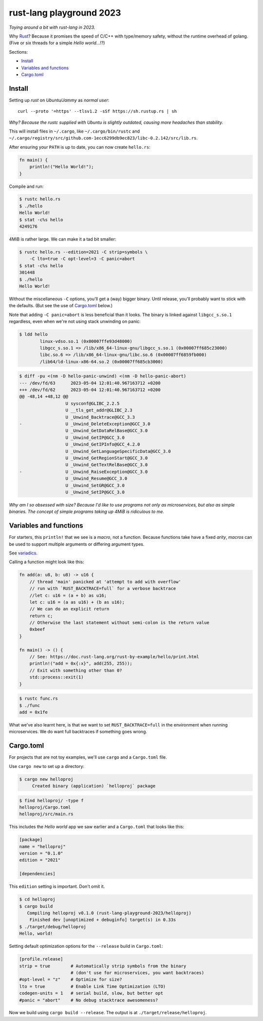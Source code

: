 rust-lang playground 2023
=========================

*Toying around a bit with rust-lang in 2023.*

Why `Rust <https://www.rust-lang.org/>`_? Because it promises the speed
of C/C++ with type/memory safety, without the runtime overhead of
golang. (Five or six threads for a simple *Hello world*...!?)

Sections:

* `Install`_
* `Variables and functions`_
* `Cargo.toml`_


Install
-------

Setting up *rust* on *Ubuntu/Jammy* as *normal user*::

    curl --proto '=https' --tlsv1.2 -sSf https://sh.rustup.rs | sh

*Why? Because the rustc supplied with Ubuntu is slightly outdated,
causing more headaches than stability.*

This will install files in ``~/.cargo``, like ``~/.cargo/bin/rustc`` and
``~/.cargo/registry/src/github.com-1ecc6299db9ec823/libc-0.2.142/src/lib.rs``.

After ensuring your ``PATH`` is up to date, you can now create ``hello.rs``:

.. code-block:: rust

    fn main() {
        println!("Hello World!");
    }

Compile and run:

.. code-block:: console

   $ rustc hello.rs
   $ ./hello
   Hello World!
   $ stat -c%s hello
   4249176

4MiB is rather large. We can make it a tad bit smaller:

.. code-block:: console

    $ rustc hello.rs --edition=2021 -C strip=symbols \
        -C lto=true -C opt-level=3 -C panic=abort
    $ stat -c%s hello
    301448
    $ ./hello
    Hello World!

Without the miscellaneous ``-C`` options, you'll get a (way) bigger binary.
Until release, you'll probably want to stick with the defaults. (But see
the use of `Cargo.toml`_ below.)

Note that adding ``-C panic=abort`` is less beneficial than it looks.  The
binary is linked against ``libgcc_s.so.1`` regardless, even when we're
not using stack unwinding on panic:

.. code-block:: console

    $ ldd hello
            linux-vdso.so.1 (0x00007ffe93d48000)
            libgcc_s.so.1 => /lib/x86_64-linux-gnu/libgcc_s.so.1 (0x00007ff685c23000)
            libc.so.6 => /lib/x86_64-linux-gnu/libc.so.6 (0x00007ff6859fb000)
            /lib64/ld-linux-x86-64.so.2 (0x00007ff685cb3000)

.. code-block:: console

    $ diff -pu <(nm -D hello-panic-unwind) <(nm -D hello-panic-abort)
    --- /dev/fd/63	2023-05-04 12:01:40.967163712 +0200
    +++ /dev/fd/62	2023-05-04 12:01:40.967163712 +0200
    @@ -48,14 +48,12 @@
                      U sysconf@GLIBC_2.2.5
                      U __tls_get_addr@GLIBC_2.3
                      U _Unwind_Backtrace@GCC_3.3
    -                 U _Unwind_DeleteException@GCC_3.0
                      U _Unwind_GetDataRelBase@GCC_3.0
                      U _Unwind_GetIP@GCC_3.0
                      U _Unwind_GetIPInfo@GCC_4.2.0
                      U _Unwind_GetLanguageSpecificData@GCC_3.0
                      U _Unwind_GetRegionStart@GCC_3.0
                      U _Unwind_GetTextRelBase@GCC_3.0
    -                 U _Unwind_RaiseException@GCC_3.0
                      U _Unwind_Resume@GCC_3.0
                      U _Unwind_SetGR@GCC_3.0
                      U _Unwind_SetIP@GCC_3.0

*Why am I so obsessed with size? Because I'd like to use programs not
only as microservices, but also as simple binaries. The concept of simple
programs taking up 4MiB is ridiculous to me.*


Variables and functions
-----------------------

For starters, this ``println!`` that we see is a *macro*, not a
function. Because functions take have a fixed *arity*, *macros* can be
used to support multiple arguments or differing argument types.

See `variadics <https://doc.rust-lang.org/rust-by-example/macros/variadics.html>`_.

Calling a function might look like this:

.. code-block:: rust

    fn add(a: u8, b: u8) -> u16 {
        // thread 'main' panicked at 'attempt to add with overflow'
        // run with `RUST_BACKTRACE=full` for a verbose backtrace
        //let c: u16 = (a + b) as u16;
        let c: u16 = (a as u16) + (b as u16);
        // We can do an explicit return
        return c;
        // Otherwise the last statement without semi-colon is the return value
        0xbeef
    }

    fn main() -> () {
        // See: https://doc.rust-lang.org/rust-by-example/hello/print.html
        println!("add = 0x{:x}", add(255, 255));
        // Exit with something other than 0?
        std::process::exit(1)
    }

.. code-block:: console

    $ rustc func.rs
    $ ./func
    add = 0x1fe

What we've also learnt here, is that we want to set
``RUST_BACKTRACE=full`` in the environment when running microservices.
We do want full backtraces if something goes wrong.


Cargo.toml
----------

For projects that are not toy examples, we'll use ``cargo`` and a
``Cargo.toml`` file.

Use ``cargo new`` to set up a directory:

.. code-block:: console

    $ cargo new helloproj
         Created binary (application) `helloproj` package

.. code-block:: console

    $ find helloproj/ -type f
    helloproj/Cargo.toml
    helloproj/src/main.rs

This includes the *Hello world* app we saw earlier and a ``Cargo.toml``
that looks like this:

.. code-block:: toml

    [package]
    name = "helloproj"
    version = "0.1.0"
    edition = "2021"

    [dependencies]

This ``edition`` setting is important. Don't omit it.

.. code-block:: console

    $ cd helloproj
    $ cargo build
       Compiling helloproj v0.1.0 (rust-lang-playground-2023/helloproj)
        Finished dev [unoptimized + debuginfo] target(s) in 0.33s
    $ ./target/debug/helloproj
    Hello, world!

Setting default optimization options for the ``--release`` build in
``Cargo.toml``:

.. code-block:: toml

    [profile.release]
    strip = true        # Automatically strip symbols from the binary
                        # (don't use for microservices, you want backtraces)
    #opt-level = "z"    # Optimize for size?
    lto = true          # Enable Link Time Optimization (LTO)
    codegen-units = 1   # serial build, slow, but better opt
    #panic = "abort"    # No debug stacktrace awesomeness?

Now we build using ``cargo build --release``. The output is at
``./target/release/helloproj``.
